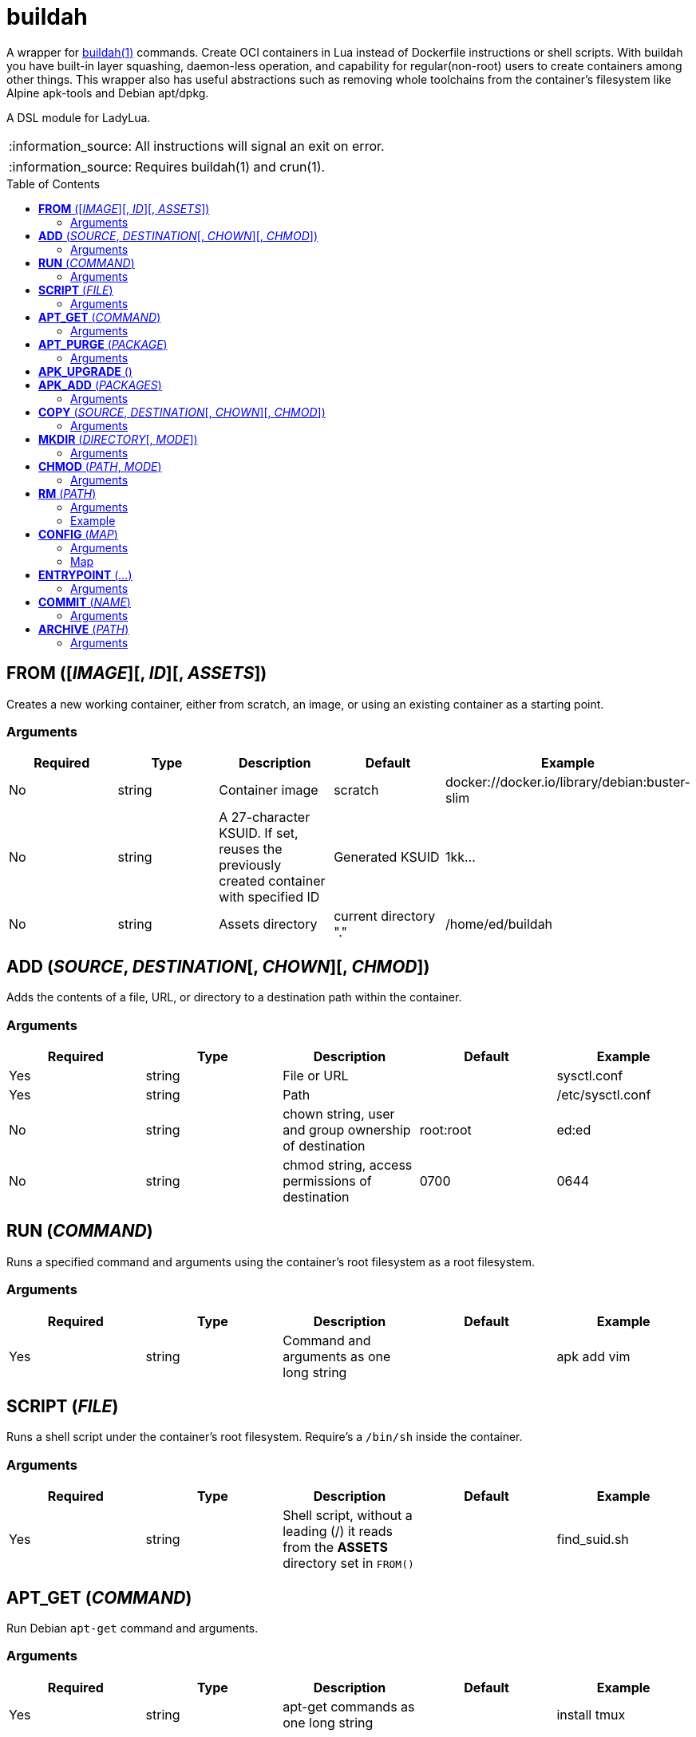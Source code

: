 = buildah
:toc:
:toc-placement!:

A wrapper for https://github.com/containers/buildah[buildah(1)] commands. Create OCI containers in Lua instead of Dockerfile instructions or shell scripts. With buildah you have built-in layer squashing, daemon-less operation, and capability for regular(non-root) users to create containers among other things. This wrapper also has useful abstractions such as removing whole toolchains from the container's filesystem like Alpine apk-tools and Debian apt/dpkg.

A DSL module for LadyLua.

:note-caption: :information_source:
[NOTE]
====
All instructions will signal an exit on error.
====

:note-caption: :information_source:
[NOTE]
====
Requires buildah(1) and crun(1).
====


toc::[]

== *FROM* ([_IMAGE_][, _ID_][, _ASSETS_])
Creates a new working container, either from scratch, an image, or using an existing container as a starting point.

=== Arguments
[options="header"]
|===
|Required |Type |Description |Default |Example
|No | string |Container image |scratch   |docker://docker.io/library/debian:buster-slim
|No |string |A 27-character KSUID. If set, reuses the previously created container with specified ID  |Generated KSUID |1kk...
|No |string |Assets directory |current directory "." |/home/ed/buildah
|===


== *ADD* (_SOURCE_, _DESTINATION_[, _CHOWN_][, _CHMOD_])
Adds the contents of a file, URL, or directory to a destination path within the container.

=== Arguments
[options="header"]
|===
|Required |Type |Description |Default |Example
|Yes |string |File or URL | |sysctl.conf
|Yes |string |Path | |/etc/sysctl.conf
|No  |string |chown string, user and group ownership of destination |root:root |ed:ed
|No  |string |chmod string, access permissions of destination |0700 |0644
|===

== *RUN* (_COMMAND_)
Runs a specified command and arguments using the container's root filesystem as a root filesystem.

=== Arguments
[options="header"]
|===
|Required |Type |Description |Default |Example
|Yes |string |Command and arguments as one long string | |apk add vim
|===

== *SCRIPT* (_FILE_)
Runs a shell script under the container's root filesystem. Require's a `/bin/sh` inside the container.

=== Arguments
[options="header"]
|===
|Required |Type |Description |Default |Example
|Yes |string |Shell script, without a leading (/) it reads from the *ASSETS* directory set in `FROM()` | |find_suid.sh
|===

== *APT_GET* (_COMMAND_)
Run Debian `apt-get` command and arguments.

=== Arguments
[options="header"]
|===
|Required |Type |Description |Default |Example
|Yes |string |apt-get commands as one long string | |install tmux
|===

== *APT_PURGE* (_PACKAGE_)
Run Debian `dpkg --purge` on specified package.

=== Arguments
[options="header"]
|===
|Required |Type |Description |Default |Example
|Yes |string |Debian package name | |tmux
|===

== *APK_UPGRADE* ()
Run `/sbin/apk upgrade --no-cache --available --no-progress` inside an Alpine Linux container.

No arguments.

== *APK_ADD* (_PACKAGES_)
Install packages inside an Alpine Linux container.

=== Arguments
[options="header"]
|===
|Required |Type |Description |Default |Example
|Yes |string |Alpine packages as one long string | |strace
|===

== *COPY* (_SOURCE_, _DESTINATION_[, _CHOWN_][, _CHMOD_])
Copy file to a destination path within the container.

=== Arguments
[options="header"]
|===
|Required |Type |Description |Default |Example
|Yes |string |File, without a leading (/) it attempts to copy from the *ASSETS* directory set in `FROM()` | |sysctl.conf
|No |string |Path | Copies _SOURCE_ to the container's root(/) directory |/etc/sysctl.conf
|No  |string |chown string, user and group ownership of destination |root:root |ed:ed
|No  |string |chmod string, access permissions of destination |0700 |0644
|===

== *MKDIR* (_DIRECTORY_[, _MODE_])
Creates directories and parent directories as needed within the container.

=== Arguments
[options="header"]
|===
|Required |Type |Description |Default |Example
|Yes |string |Directory | | /home/ed/bin
|No |string |Directory mode as in chmod(1) | |0700
|===

== *CHMOD* (_PATH_, _MODE_)
Runs chmod(1) against the specified path.

=== Arguments
[options="header"]
|===
|Required |Type |Description |Default |Example
|Yes |string |Path | | /home/ed/bin
|Yes |string |Mode | |0700
|===

== *RM* (_PATH_)
Deletes specified path(string) or paths(list).

=== Arguments
[options="header"]
|===
|Required |Type |Description |Default |Example
|Yes |string or table(list) |Path or paths | |See below
|===

=== Example

----
RM("/etc/sysctl.conf")
paths = {
  "/etc/sysctl.conf",
  "/etc/hosts",
}
RM(paths)
----



== *CONFIG* (_MAP_)
Apply configuration settings to container.

=== Arguments
[options="header"]
|===
|Required |Type |Description |Default |Example
|Yes |table(map) |Key-value settings | |See below
|===

=== Map
[options="header"]
|===
|Key |Description |Example
|annotation |Annotation | { "annotation": "someting", "another": "something" }
|arch |Architecture |
|author |Author |
|cmd |Default command|
|comment |Comment |
|domainname |Domain name|
|env |environment variable | [ "PATH=/usr/bin" ]
|healthcheck |Health check command|
|healthcheck-interval |Health check command interval |
|healthcheck-retries |Health check command number of retries  |
|healthcheck-start-period |Amount of time to wait after starting a container before a failed health check counts as a failure |
|healthcheck-timeout |Maximum time to wait for health check command |
|hostname |Host name |
|label |Labels | { "io.buildah.version": "1.20.0" }
|os |Operating system |
|port |Ports to expose | []
|shell |Shell |
|stop-signal |Signal e.g. SIGTERM |
|user |Default user |
|volume |Volume |[]
|workingdir |Default working directory |
|===


== *ENTRYPOINT* (_..._)
Apply `--entrypoint`, `--cmd`, and `--stop-signal` in one instruction. A shortcut for common `CONFIG()` settings.

`cmd` is set as `''` and `stop-signal` is `SIGTERM`.

=== Arguments
[options="header"]
|===
|Required |Type |Description |Default |Example
|Yes |varargs |Sequence of executable arguments | | "/sbin/tini", "--", "/usr/local/bin/jenkins.sh"
|===

== *COMMIT* (_NAME_)
Writes the container into local `containers-storage`. Finalizes and deletes the container being worked on.

=== Arguments
[options="header"]
|===
|Required |Type |Description |Default |Example
|Yes |string |Name and tag | | alpine:new
|===

== *ARCHIVE* (_PATH_)
Create an OCI archive of the container. Finalizes and deletes the container being worked on.

=== Arguments
[options="header"]
|===
|Required |Type |Description |Default |Example
|Yes |Path |Destination path for archive | | 
|===
